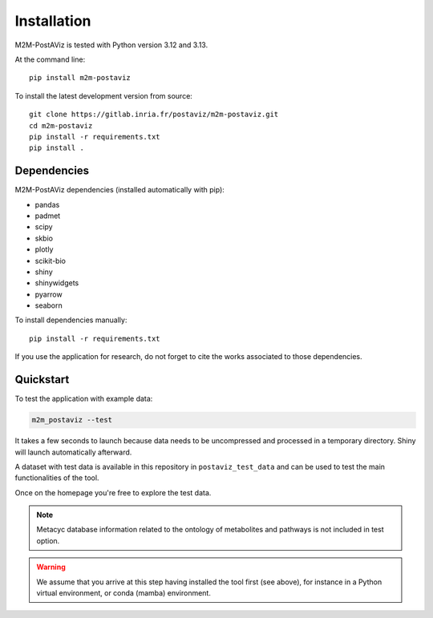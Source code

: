 ============
Installation
============

M2M-PostAViz is tested with Python version 3.12 and 3.13.

At the command line::

    pip install m2m-postaviz

To install the latest development version from source::

    git clone https://gitlab.inria.fr/postaviz/m2m-postaviz.git
    cd m2m-postaviz
    pip install -r requirements.txt
    pip install .

Dependencies
============

M2M-PostAViz dependencies (installed automatically with pip):

- pandas
- padmet
- scipy
- skbio
- plotly
- scikit-bio
- shiny
- shinywidgets
- pyarrow
- seaborn

To install dependencies manually::

    pip install -r requirements.txt

If you use the application for research, do not forget to cite the works associated to those dependencies.

Quickstart
==========

To test the application with example data:

.. code-block:: bash

    m2m_postaviz --test

It takes a few seconds to launch because data needs to be uncompressed and processed in a temporary directory. Shiny will launch automatically afterward.

A dataset with test data is available in this repository in ``postaviz_test_data`` and can be used to test the main functionalities of the tool.

Once on the homepage you're free to explore the test data.

.. note::
   Metacyc database information related to the ontology of metabolites and pathways is not included in test option.

.. warning::
   We assume that you arrive at this step having installed the tool first (see above), for instance in a Python virtual environment, or conda (mamba) environment.
